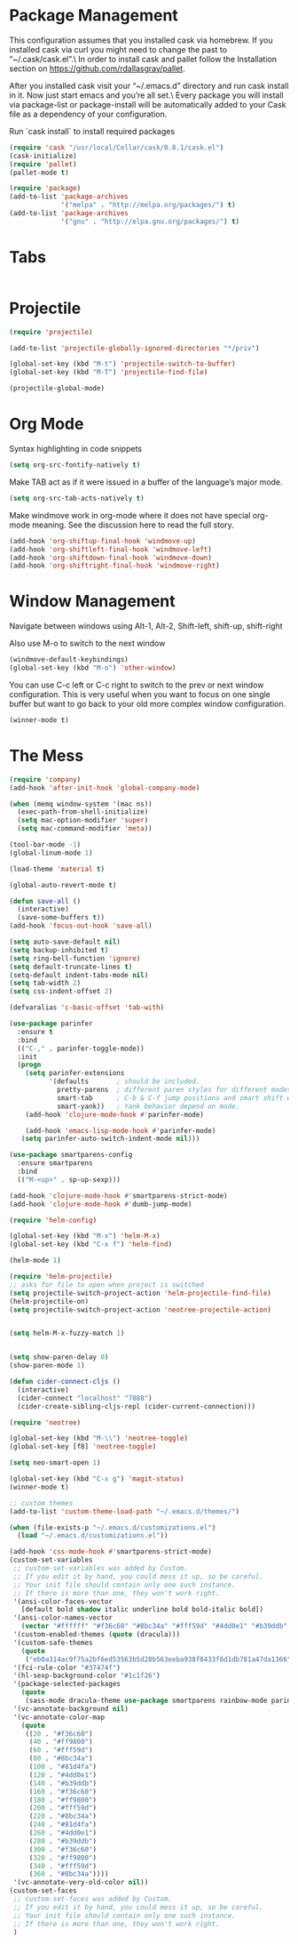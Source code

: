 * Package Management
This configuration assumes that you installed cask via homebrew.
If you installed cask via curl you might need to change the past to “~/.cask/cask.el”.\ In order to install cask and pallet follow the Installation section on https://github.com/rdallasgray/pallet.

After you installed cask visit your “~/.emacs.d” directory and run cask install in it.
Now just start emacs and you’re all set.\ Every package you will install via package-list or package-install will be automatically added to your Cask file as a dependency of your configuration.

Run `cask install` to install required packages

#+BEGIN_SRC emacs-lisp
(require 'cask "/usr/local/Cellar/cask/0.8.1/cask.el")
(cask-initialize)
(require 'pallet)
(pallet-mode t)

(require 'package)
(add-to-list 'package-archives
             '("melpa" . "http://melpa.org/packages/") t)
(add-to-list 'package-archives
             '("gnu" . "http://elpa.gnu.org/packages/") t)
#+END_SRC
* Tabs
#+BEGIN_SRC emacs-lisp

#+END_SRC

* Projectile

#+BEGIN_SRC emacs-lisp
(require 'projectile)

(add-to-list 'projectile-globally-ignored-directories "*/priv")

(global-set-key (kbd "M-t") 'projectile-switch-to-buffer)
(global-set-key (kbd "M-T") 'projectile-find-file)

(projectile-global-mode)

#+END_SRC

* Org Mode

Syntax highlighting in code snippets

#+BEGIN_SRC emacs-lisp
(setq org-src-fontify-natively t)
#+END_SRC

Make TAB act as if it were issued in a buffer of the language’s major mode.
#+BEGIN_SRC emacs-lisp
(setq org-src-tab-acts-natively t)
#+END_SRC

Make windmove work in org-mode where it does not have special org-mode meaning. See the discussion here to read the full story.

#+BEGIN_SRC emacs-lisp
(add-hook 'org-shiftup-final-hook 'windmove-up)
(add-hook 'org-shiftleft-final-hook 'windmove-left)
(add-hook 'org-shiftdown-final-hook 'windmove-down)
(add-hook 'org-shiftright-final-hook 'windmove-right)
#+END_SRC

* Window Management

Navigate between windows using Alt-1, Alt-2, Shift-left, shift-up, shift-right

Also use M-o to switch to the next window

#+BEGIN_SRC emacs-lisp
(windmove-default-keybindings)
(global-set-key (kbd "M-o") 'other-window)
#+END_SRC

You can use C-c left or C-c right to switch to the prev or next window configuration. This is very useful when you want to focus on one single buffer but want to go back to your old more complex window configuration.

#+BEGIN_SRC emacs-lisp
(winner-mode t)
#+END_SRC

* The Mess

#+BEGIN_SRC emacs-lisp
(require 'company)
(add-hook 'after-init-hook 'global-company-mode)

(when (memq window-system '(mac ns))
  (exec-path-from-shell-initialize)
  (setq mac-option-modifier 'super)
  (setq mac-command-modifier 'meta))
  
(tool-bar-mode -1)
(global-linum-mode 1)

(load-theme 'material t)

(global-auto-revert-mode t)

(defun save-all ()
  (interactive)
  (save-some-buffers t))
(add-hook 'focus-out-hook 'save-all)

(setq auto-save-default nil)
(setq backup-inhibited t)
(setq ring-bell-function 'ignore)
(setq default-truncate-lines t)
(setq-default indent-tabs-mode nil)
(setq tab-width 2)
(setq css-indent-offset 2)

(defvaralias 'c-basic-offset 'tab-with)

(use-package parinfer
  :ensure t
  :bind
  (("C-," . parinfer-toggle-mode))
  :init
  (progn
    (setq parinfer-extensions
          '(defaults       ; should be included.
            pretty-parens  ; different paren styles for different modes.
            smart-tab      ; C-b & C-f jump positions and smart shift with tab & S-tab.
            smart-yank))   ; Yank behavior depend on mode.
    (add-hook 'clojure-mode-hook #'parinfer-mode)
    
    (add-hook 'emacs-lisp-mode-hook #'parinfer-mode)
   (setq parinfer-auto-switch-indent-mode nil)))

(use-package smartparens-config
  :ensure smartparens
  :bind
  (("M-<up>" . sp-up-sexp)))

(add-hook 'clojure-mode-hook #'smartparens-strict-mode)
(add-hook 'clojure-mode-hook #'dumb-jump-mode)

(require 'helm-config)

(global-set-key (kbd "M-x") 'helm-M-x)
(global-set-key (kbd "C-x f") 'helm-find)

(helm-mode 1)

(require 'helm-projectile)
;; asks for file to open when project is switched
(setq projectile-switch-project-action 'helm-projectile-find-file)
(helm-projectile-on)
(setq projectile-switch-project-action 'neotree-projectile-action)


(setq helm-M-x-fuzzy-match 1)


(setq show-paren-delay 0)
(show-paren-mode 1)

(defun cider-connect-cljs ()
  (interactive)
  (cider-connect "localhost" "7888")
  (cider-create-sibling-cljs-repl (cider-current-connection)))

(require 'neotree)

(global-set-key (kbd "M-\\") 'neotree-toggle)
(global-set-key [f8] 'neotree-toggle)

(setq neo-smart-open 1)

(global-set-key (kbd "C-x g") 'magit-status)
(winner-mode t)

;; custom themes
(add-to-list 'custom-theme-load-path "~/.emacs.d/themes/")

(when (file-exists-p "~/.emacs.d/customizations.el")
  (load "~/.emacs.d/customizations.el"))

(add-hook 'css-mode-hook #'smartparens-strict-mode)
(custom-set-variables
 ;; custom-set-variables was added by Custom.
 ;; If you edit it by hand, you could mess it up, so be careful.
 ;; Your init file should contain only one such instance.
 ;; If there is more than one, they won't work right.
 '(ansi-color-faces-vector
   [default bold shadow italic underline bold bold-italic bold])
 '(ansi-color-names-vector
   (vector "#ffffff" "#f36c60" "#8bc34a" "#fff59d" "#4dd0e1" "#b39ddb" "#81d4fa" "#263238"))
 '(custom-enabled-themes (quote (dracula)))
 '(custom-safe-themes
   (quote
    ("eb0a314ac9f75a2bf6ed53563b5d28b563eeba938f8433f6d1db781a47da1366" default)))
 '(fci-rule-color "#37474f")
 '(hl-sexp-background-color "#1c1f26")
 '(package-selected-packages
   (quote
    (sass-mode dracula-theme use-package smartparens rainbow-mode parinfer pallet neotree material-theme magit helm-projectile flx-ido exec-path-from-shell cider)))
 '(vc-annotate-background nil)
 '(vc-annotate-color-map
   (quote
    ((20 . "#f36c60")
     (40 . "#ff9800")
     (60 . "#fff59d")
     (80 . "#8bc34a")
     (100 . "#81d4fa")
     (120 . "#4dd0e1")
     (140 . "#b39ddb")
     (160 . "#f36c60")
     (180 . "#ff9800")
     (200 . "#fff59d")
     (220 . "#8bc34a")
     (240 . "#81d4fa")
     (260 . "#4dd0e1")
     (280 . "#b39ddb")
     (300 . "#f36c60")
     (320 . "#ff9800")
     (340 . "#fff59d")
     (360 . "#8bc34a"))))
 '(vc-annotate-very-old-color nil))
(custom-set-faces
 ;; custom-set-faces was added by Custom.
 ;; If you edit it by hand, you could mess it up, so be careful.
 ;; Your init file should contain only one such instance.
 ;; If there is more than one, they won't work right.
 )

#+END_SRC
